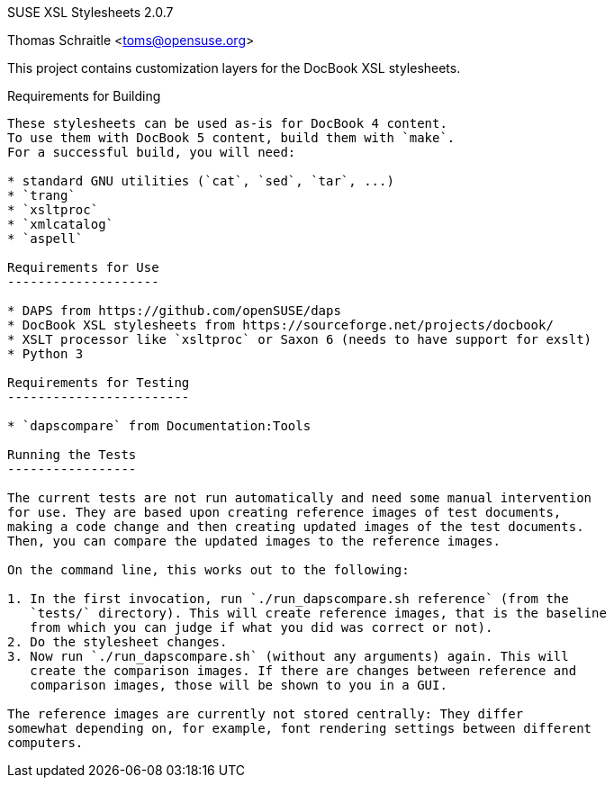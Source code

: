 SUSE XSL Stylesheets 2.0.7
============================
Thomas Schraitle <toms@opensuse.org>

:numbered:
:website: https://github.com/openSUSE/suse-xsl

This project contains customization layers for the DocBook XSL stylesheets.


Requirements for Building
-------------------------

These stylesheets can be used as-is for DocBook 4 content.
To use them with DocBook 5 content, build them with `make`.
For a successful build, you will need:

* standard GNU utilities (`cat`, `sed`, `tar`, ...)
* `trang`
* `xsltproc`
* `xmlcatalog`
* `aspell`

Requirements for Use
--------------------

* DAPS from https://github.com/openSUSE/daps
* DocBook XSL stylesheets from https://sourceforge.net/projects/docbook/
* XSLT processor like `xsltproc` or Saxon 6 (needs to have support for exslt)
* Python 3

Requirements for Testing
------------------------

* `dapscompare` from Documentation:Tools

Running the Tests
-----------------

The current tests are not run automatically and need some manual intervention
for use. They are based upon creating reference images of test documents,
making a code change and then creating updated images of the test documents.
Then, you can compare the updated images to the reference images.

On the command line, this works out to the following:

1. In the first invocation, run `./run_dapscompare.sh reference` (from the
   `tests/` directory). This will create reference images, that is the baseline
   from which you can judge if what you did was correct or not).
2. Do the stylesheet changes.
3. Now run `./run_dapscompare.sh` (without any arguments) again. This will
   create the comparison images. If there are changes between reference and
   comparison images, those will be shown to you in a GUI.

The reference images are currently not stored centrally: They differ
somewhat depending on, for example, font rendering settings between different
computers.

